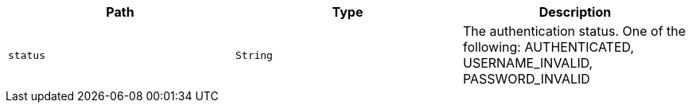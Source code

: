 |===
|Path|Type|Description

|`+status+`
|`+String+`
|The authentication status. One of the following: AUTHENTICATED, USERNAME_INVALID, PASSWORD_INVALID

|===